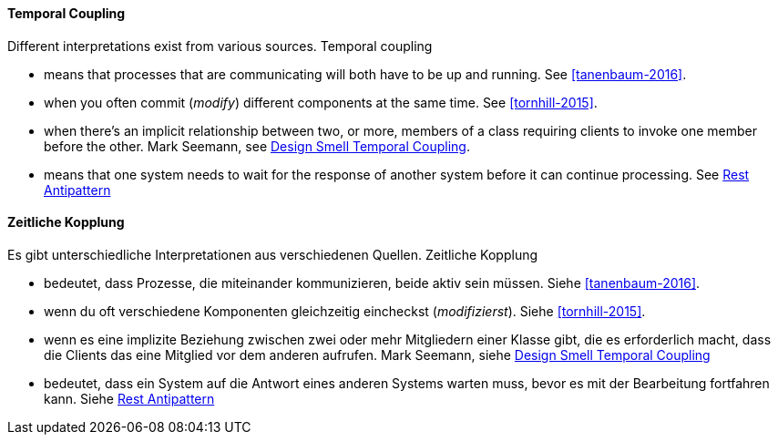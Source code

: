 [#term-temporal-coupling]

// tag::EN[]
==== Temporal Coupling
Different interpretations exist from various sources. Temporal coupling

* means that processes that are communicating will both have to be up and running. See <<tanenbaum-2016>>.
* when you often commit (_modify_) different components at the same time. See <<tornhill-2015>>.
* when there's an implicit relationship between two, or more, members of a class requiring clients to invoke one member before the other. Mark Seemann, see link:https://blog.ploeh.dk/2011/05/24/DesignSmellTemporalCoupling/[Design Smell Temporal Coupling].
* means that one system needs to wait for the response of another system before it can continue processing. See link:https://www.beeworks.be/blog/2017/rest-antipattern.html[Rest Antipattern]

// end::EN[]

// tag::DE[]
==== Zeitliche Kopplung

Es gibt unterschiedliche Interpretationen aus verschiedenen Quellen. Zeitliche Kopplung

* bedeutet, dass Prozesse, die miteinander kommunizieren, beide aktiv sein müssen. Siehe <<tanenbaum-2016>>.
* wenn du oft verschiedene Komponenten gleichzeitig eincheckst (_modifizierst_). Siehe <<tornhill-2015>>.
* wenn es eine implizite Beziehung zwischen zwei oder mehr Mitgliedern einer Klasse gibt, die es erforderlich macht, dass die Clients das eine Mitglied vor dem anderen aufrufen. Mark Seemann, siehe link:https://blog.ploeh.dk/2011/05/24/DesignSmellTemporalCoupling/[Design Smell Temporal Coupling]
* bedeutet, dass ein System auf die Antwort eines anderen Systems warten muss, bevor es mit der Bearbeitung fortfahren kann. Siehe link:https://www.beeworks.be/blog/2017/rest-antipattern.html[Rest Antipattern]

// end::DE[]
